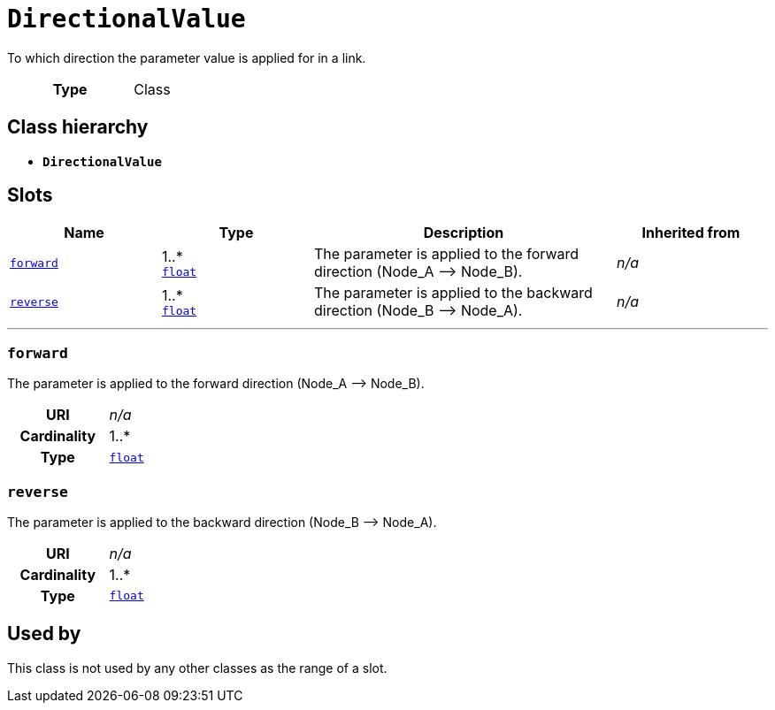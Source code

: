 = `DirectionalValue`
:toclevels: 4


+++To which direction the parameter value is applied for in a link.+++


[cols="h,3",width=65%]
|===
| Type
| Class




|===

== Class hierarchy
* *`DirectionalValue`*


== Slots




[cols="1,1,2,1",width=100%]
|===
| Name | Type | Description | Inherited from

| <<forward,`forward`>>
//| [[slots_table.forward]]<<forward,`forward`>>
| 1..* +
https://w3id.org/linkml/Float[`float`]
| +++The parameter is applied to the forward direction (Node_A --> Node_B).+++
| _n/a_

| <<reverse,`reverse`>>
//| [[slots_table.reverse]]<<reverse,`reverse`>>
| 1..* +
https://w3id.org/linkml/Float[`float`]
| +++The parameter is applied to the backward direction (Node_B --> Node_A).+++
| _n/a_
|===

'''


//[discrete]
[#forward]
=== `forward`
+++The parameter is applied to the forward direction (Node_A --> Node_B).+++


[cols="h,4",width=65%]
|===
| URI
| _n/a_
| Cardinality
| 1..*
| Type
| https://w3id.org/linkml/Float[`float`]


|===

////
[.text-left]
--
<<slots_table.forward,&#10548;>>
--
////


//[discrete]
[#reverse]
=== `reverse`
+++The parameter is applied to the backward direction (Node_B --> Node_A).+++


[cols="h,4",width=65%]
|===
| URI
| _n/a_
| Cardinality
| 1..*
| Type
| https://w3id.org/linkml/Float[`float`]


|===

////
[.text-left]
--
<<slots_table.reverse,&#10548;>>
--
////





== Used by


This class is not used by any other classes as the range of a slot.
